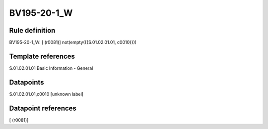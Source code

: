 ============
BV195-20-1_W
============

Rule definition
---------------

BV195-20-1_W: [ (r0081)] not(empty({{S.01.02.01.01, c0010}}))


Template references
-------------------

S.01.02.01.01 Basic Information - General


Datapoints
----------

S.01.02.01.01,c0010 [unknown label]


Datapoint references
--------------------

[ (r0081)]